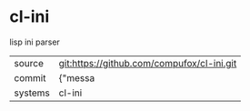 * cl-ini

lisp ini parser

|---------+-------------------------------------------|
| source  | git:https://github.com/compufox/cl-ini.git   |
| commit  | {"messa  |
| systems | cl-ini |
|---------+-------------------------------------------|


